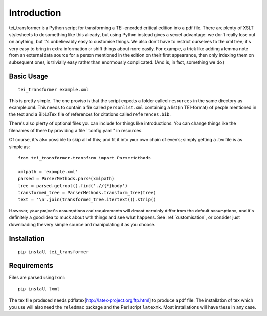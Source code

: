 Introduction
============

tei_transformer is a Python script for transforming a TEI-encoded critical edition into a pdf file. There are plenty of XSLT stylesheets to do something like this already, but using Python instead gives a secret advantage: we don't really lose out on anything, but it's unbelievably easy to customise things. We also don't have to restrict ourselves to the xml tree; it's very easy to bring in extra information or shift things about more easily. For example, a trick like adding a lemma note from an external data source for a person mentioned in the edition on their first appearance, then only indexing them on subsequent ones, is trivially easy rather than enormously complicated. (And is, in fact, something we do.)

Basic Usage
___________

::

	tei_transformer example.xml

This is pretty simple. The one proviso is that the script expects a folder called ``resources`` in the same directory as example.xml. This needs to contain a file called ``personlist.xml`` containing a list (in TEI-format) of people mentioned in the text and a BibLaTex file of references for citations called ``references.bib``.

There's also plenty of optional files you can include for things like introductions. You can change things like the filenames of these by providing a file ``config.yaml'' in resources.

Of course, it's also possible to skip all of this; and fit it into your own chain of events; simply getting a .tex file is as simple as::
	
	from tei_transformer.transform import ParserMethods

	xmlpath = 'example.xml'
	parsed = ParserMethods.parse(xmlpath)
	tree = parsed.getroot().find('.//{*}body')
	transformed_tree = ParserMethods.transform_tree(tree)
	text = '\n'.join(transformed_tree.itertext()).strip()

However, your project's assumptions and requirements will almost certainly differ from the default assumptions, and it's definitely a good idea to muck about with things and see what happens. See :ref:`customisation`, or consider just downloading the very simple source and manipulating it as you choose.

Installation
_____________

::

	pip install tei_transformer

Requirements
_____________

Files are parsed using lxml::

	pip install lxml

The tex file produced needs pdflatex[http://latex-project.org/ftp.html] to produce a pdf file. The installation of tex which you use will also need the ``reledmac`` package and the Perl script ``latexmk``. Most installations will have these in any case.

